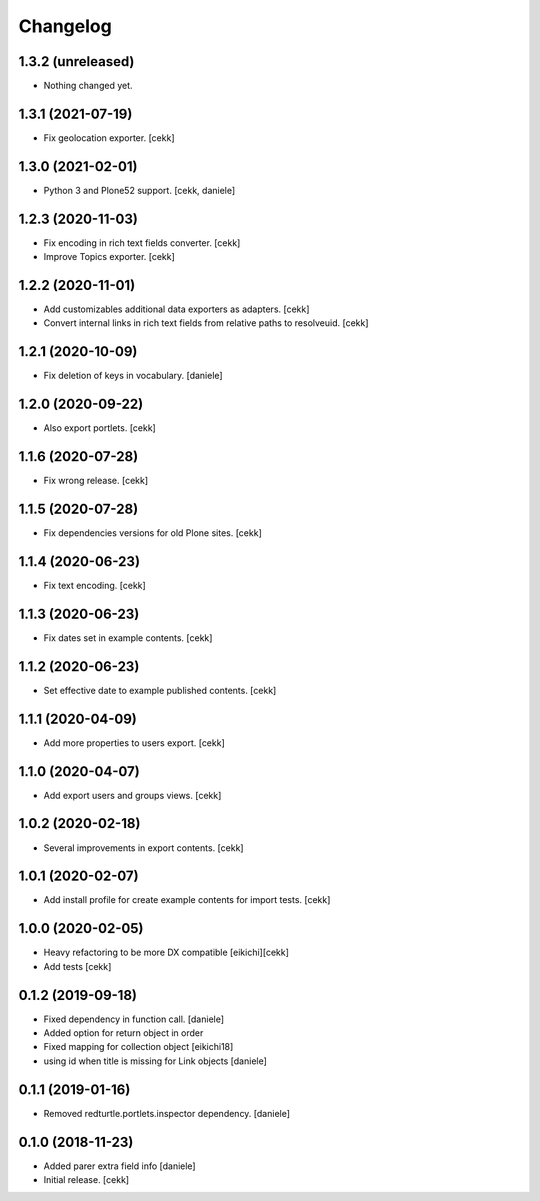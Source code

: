 Changelog
=========

1.3.2 (unreleased)
------------------

- Nothing changed yet.


1.3.1 (2021-07-19)
------------------

- Fix geolocation exporter.
  [cekk]

1.3.0 (2021-02-01)
------------------

- Python 3 and Plone52 support.
  [cekk, daniele]

1.2.3 (2020-11-03)
------------------

- Fix encoding in rich text fields converter.
  [cekk]
- Improve Topics exporter.
  [cekk]


1.2.2 (2020-11-01)
------------------

- Add customizables additional data exporters as adapters.
  [cekk]
- Convert internal links in rich text fields from relative paths to resolveuid.
  [cekk]


1.2.1 (2020-10-09)
------------------

- Fix deletion of keys in vocabulary.
  [daniele]


1.2.0 (2020-09-22)
------------------

- Also export portlets.
  [cekk]


1.1.6 (2020-07-28)
------------------

- Fix wrong release.
  [cekk]

1.1.5 (2020-07-28)
------------------

- Fix dependencies versions for old Plone sites.
  [cekk]


1.1.4 (2020-06-23)
------------------

- Fix text encoding.
  [cekk]


1.1.3 (2020-06-23)
------------------

- Fix dates set in example contents.
  [cekk]


1.1.2 (2020-06-23)
------------------

- Set effective date to example published contents.
  [cekk]


1.1.1 (2020-04-09)
------------------

- Add more properties to users export.
  [cekk]


1.1.0 (2020-04-07)
------------------

- Add export users and groups views.
  [cekk]


1.0.2 (2020-02-18)
------------------

- Several improvements in export contents.
  [cekk]

1.0.1 (2020-02-07)
------------------

- Add install profile for create example contents for import tests.
  [cekk]

1.0.0 (2020-02-05)
------------------

- Heavy refactoring to be more DX compatible
  [eikichi][cekk]

- Add tests
  [cekk]


0.1.2 (2019-09-18)
------------------

- Fixed dependency in function call.
  [daniele]
- Added option for return object in order
- Fixed mapping for collection object
  [eikichi18]
- using id when title is missing for Link objects
  [daniele]


0.1.1 (2019-01-16)
------------------

- Removed redturtle.portlets.inspector dependency.
  [daniele]

0.1.0 (2018-11-23)
------------------

- Added parer extra field info
  [daniele]

- Initial release.
  [cekk]
